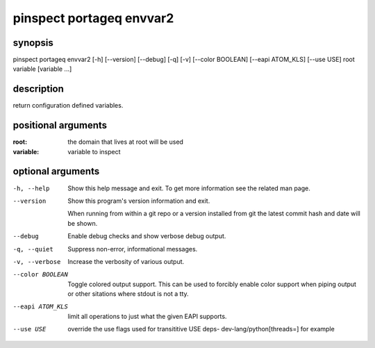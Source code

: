 =========================
pinspect portageq envvar2
=========================

synopsis
========

pinspect portageq envvar2 [-h] [--version] [--debug] [-q] [-v] [--color BOOLEAN] [--eapi ATOM_KLS] [--use USE] root variable [variable ...]

description
===========

return configuration defined variables.

positional arguments
====================

:root:      
          the domain that lives at root will be used
:variable:  
          variable to inspect

optional arguments
==================

-h, --help       
                 Show this help message and exit. To get more
                 information see the related man page.

--version        
                 Show this program's version information and exit.
                 
                 When running from within a git repo or a version
                 installed from git the latest commit hash and date will
                 be shown.

--debug          
                 Enable debug checks and show verbose debug output.

-q, --quiet      
                 Suppress non-error, informational messages.

-v, --verbose    
                 Increase the verbosity of various output.

--color BOOLEAN  
                 Toggle colored output support. This can be used to forcibly
                 enable color support when piping output or other sitations
                 where stdout is not a tty.

--eapi ATOM_KLS  
                 limit all operations to just what the given EAPI supports.

--use USE        
                 override the use flags used for transititive USE deps- dev-lang/python[threads=] for example
